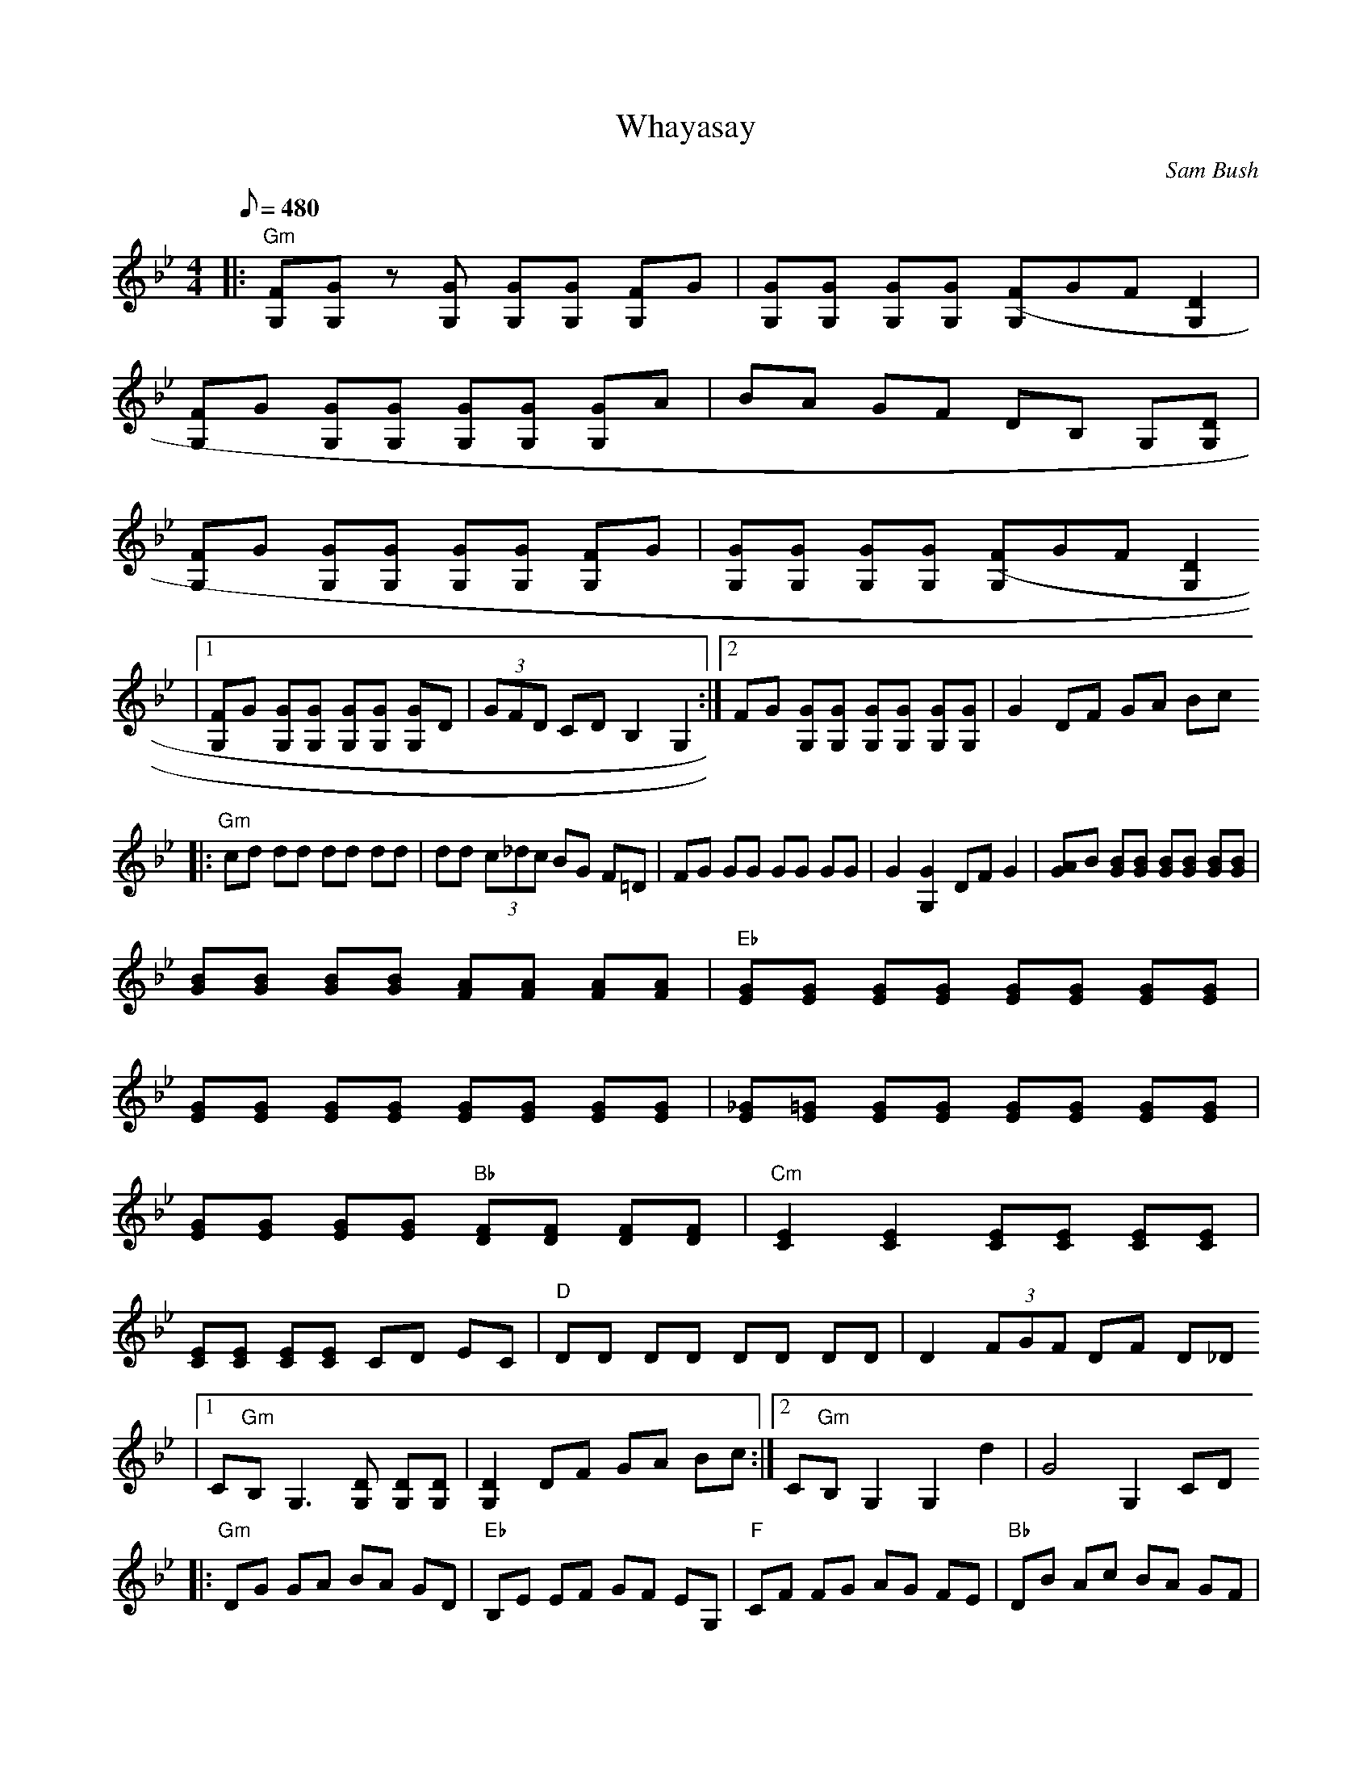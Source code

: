 X:12
T: Whayasay
C: Sam Bush
S: MandoZine TablEdit Archives
Z: TablEdited by Mike Stangeland for MandoZine
L: 1/8
Q: 480
M: 4/4
K: Gm
 |: "Gm"[FG,][GG,] z[GG,] [GG,][GG,] [FG,]G | [GG,][GG,] [GG,][GG,] [(3FG,]GF [D2G,2] |
 [FG,]G [GG,][GG,] [GG,][GG,] [GG,]A | BA GF DB, G,[DG,] |
 [FG,]G [GG,][GG,] [GG,][GG,] [FG,]G | [GG,][GG,] [GG,][GG,] [(3FG,]GF [D2G,2]
 |1 [FG,]G [GG,][GG,] [GG,][GG,] [GG,]D | (3GFD CD B,2 G,2 :|2 FG [GG,][GG,] [GG,][GG,] [GG,][GG,] | G2 DF GA Bc
 |: "Gm"cd dd dd dd | dd (3c_dc BG F=D | FG GG GG GG | G2 [G2G,2] DF G2 | [AG]B [BG][BG] [BG][BG] [BG][BG] |
 [BG][BG] [BG][BG] [AF][AF] [AF][AF] | "Eb"[GE][GE] [GE][GE] [GE][GE] [GE][GE] |
 [GE][GE] [GE][GE] [GE][GE] [GE][GE] | [_GE][=GE] [GE][GE] [GE][GE] [GE][GE] |
 [GE][GE] [GE][GE] "Bb"[FD][FD] [FD][FD] | "Cm"[E2C2] [E2C2] [EC][EC] [EC][EC] |
 [EC][EC] [EC][EC] CD EC | "D"DD DD DD DD | D2 (3FGF DF D_D
 |1 C"Gm"B, G,3[DG,] [DG,][DG,] | [D2G,2] DF GA Bc :|2 C"Gm"B, G,2 G,2 d2 |  G4 G,2 CD
 |: "Gm"DG GA BA GD | "Eb"B,E EF GF EG, | "F"CF FG AG FE | "Bb"DB Ac BA GF |
 "Gm"DG GA BA GD | "Eb"B,E EF GF EG, | "F"CF FG AG FE |1 D"Bb"B zc B2 CD :|2 D"Bb"B zc B2 A2 |
 |: "Bb"c'd' d'b c'b ac' | "Gm"(3abb bg ag f_a | "Eb"(3_g=gg ge fe df | "Cm"(3dee ec dc Bc |
 "F"fc Ac "Bb"Bc de | "F"fc Ac "Bb"Bc df | "Cm"ge cd ef gb | "F"ga ab a4 :|
M: 6/8
K: Gm
 |: "Gm"DGA BAG | "Eb"B,EF GFE | "F"CFC GCA | AGF AGF | "Gm"DGA BAG | "Eb"B,EF GFE | "F"CFC GCA | AGF AGF :|

